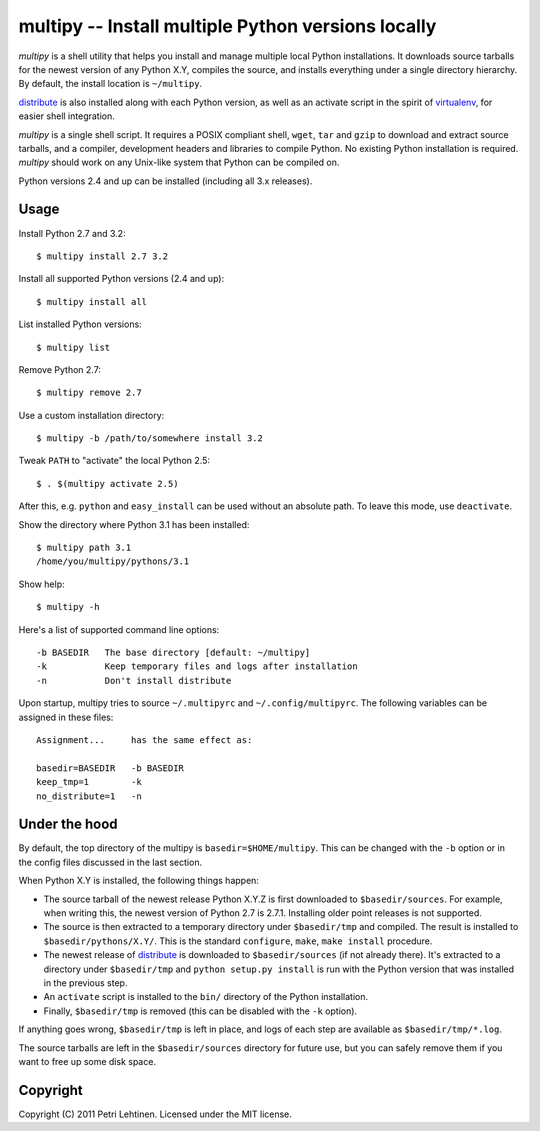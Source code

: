***************************************************
multipy -- Install multiple Python versions locally
***************************************************

*multipy* is a shell utility that helps you install and manage
multiple local Python installations. It downloads source tarballs for
the newest version of any Python X.Y, compiles the source, and
installs everything under a single directory hierarchy. By default,
the install location is ``~/multipy``.

distribute_ is also installed along with each Python version, as well
as an activate script in the spirit of virtualenv_, for easier shell
integration.

*multipy* is a single shell script. It requires a POSIX compliant
shell, ``wget``, ``tar`` and ``gzip`` to download and extract source
tarballs, and a compiler, development headers and libraries to compile
Python. No existing Python installation is required. *multipy* should
work on any Unix-like system that Python can be compiled on.

Python versions 2.4 and up can be installed (including all 3.x
releases).


Usage
=====

Install Python 2.7 and 3.2::

    $ multipy install 2.7 3.2

Install all supported Python versions (2.4 and up)::

    $ multipy install all

List installed Python versions::

    $ multipy list

Remove Python 2.7::

    $ multipy remove 2.7

Use a custom installation directory::

    $ multipy -b /path/to/somewhere install 3.2

Tweak ``PATH`` to "activate" the local Python 2.5::

    $ . $(multipy activate 2.5)

After this, e.g. ``python`` and ``easy_install`` can be used without
an absolute path. To leave this mode, use ``deactivate``.

Show the directory where Python 3.1 has been installed::

    $ multipy path 3.1
    /home/you/multipy/pythons/3.1

Show help::

    $ multipy -h

Here's a list of supported command line options::

    -b BASEDIR   The base directory [default: ~/multipy]
    -k           Keep temporary files and logs after installation
    -n           Don't install distribute

Upon startup, multipy tries to source ``~/.multipyrc`` and
``~/.config/multipyrc``. The following variables can be assigned in
these files::

    Assignment...     has the same effect as:

    basedir=BASEDIR   -b BASEDIR
    keep_tmp=1        -k
    no_distribute=1   -n


Under the hood
==============

By default, the top directory of the multipy is
``basedir=$HOME/multipy``. This can be changed with the ``-b`` option
or in the config files discussed in the last section.

When Python X.Y is installed, the following things happen:

* The source tarball of the newest release Python X.Y.Z is first
  downloaded to ``$basedir/sources``. For example, when writing this,
  the newest version of Python 2.7 is 2.7.1. Installing older point
  releases is not supported.

* The source is then extracted to a temporary directory under
  ``$basedir/tmp`` and compiled. The result is installed to
  ``$basedir/pythons/X.Y/``. This is the standard ``configure``,
  ``make``, ``make install`` procedure.

* The newest release of distribute_ is downloaded to
  ``$basedir/sources`` (if not already there). It's extracted to a
  directory under ``$basedir/tmp`` and ``python setup.py install`` is
  run with the Python version that was installed in the previous step.

* An ``activate`` script is installed to the ``bin/`` directory of the
  Python installation.

* Finally, ``$basedir/tmp`` is removed (this can be disabled with the
  ``-k`` option).

If anything goes wrong, ``$basedir/tmp`` is left in place, and logs of
each step are available as ``$basedir/tmp/*.log``.

The source tarballs are left in the ``$basedir/sources`` directory for
future use, but you can safely remove them if you want to free up some
disk space.


Copyright
=========

Copyright (C) 2011 Petri Lehtinen. Licensed under the MIT license.


.. _distribute: http://pypi.python.org/pypi/distribute
.. _virtualenv: http://pypi.python.org/pypi/virtualenv
